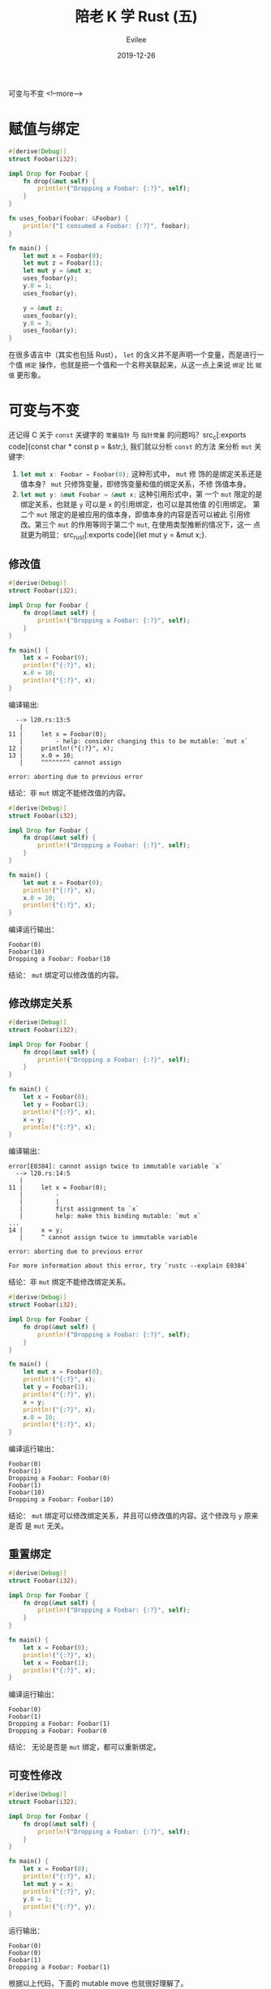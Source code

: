 #+STARTUP: inlineimages content
#+AUTHOR: Evilee
#+LANGUAGE: zh-CN
#+OPTIONS: creator:t toc:nil num:t
#+PROPERTY: header-args :eval no
#+HUGO_CUSTOM_FRONT_MATTTER: :authorbox true :comments true :toc false :mathjax true
#+HUGO_AUTO_SET_LASTMOD: f
#+HUGO_BASE_DIR: ../../../
#+DATE: 2019-12-26
#+HUGO_SECTION: blog
#+HUGO_CATEGORIES: 计算机
#+HUGO_TAGS: Rust
#+TITLE: 陪老 K 学 Rust (五)
#+HUGO_DRAFT: false
可变与不变
<!--more-->

* 赋值与绑定

#+BEGIN_SRC rust
#[derive(Debug)]
struct Foobar(i32);

impl Drop for Foobar {
    fn drop(&mut self) {
        println!("Dropping a Foobar: {:?}", self);
    }
}

fn uses_foobar(foobar: &Foobar) {
    println!("I consumed a Foobar: {:?}", foobar);
}

fn main() {
    let mut x = Foobar(0);
    let mut z = Foobar(1);
    let mut y = &mut x;
    uses_foobar(y);
    y.0 = 1;
    uses_foobar(y);

    y = &mut z;
    uses_foobar(y);
    y.0 = 3;
    uses_foobar(y);
}
#+END_SRC

在很多语言中（其实也包括 Rust）， ~let~ 的含义并不是声明一个变量，而是进行一个值 =绑定=
操作，也就是把一个值和一个名称关联起来，从这一点上来说 =绑定= 比 =赋值= 更形象。

* 可变与不变
还记得 C 关于 ~const~ 关键字的 =常量指针= 与 =指针常量= 的问题吗？src_c[:exports
code]{const char * const p = &str;}, 我们就以分析 ~const~ 的方法
来分析 ~mut~ 关键字:

1. src_rust[:exports code]{let mut x: Foobar = Foobar(0);} 这种形式中， ~mut~ 修
   饰的是绑定关系还是值本身？ ~mut~ 只修饰变量，即修饰变量和值的绑定关系，不修
   饰值本身。
2. src_rust[:exports code]{let mut y: &mut Foobar = &mut x;} 这种引用形式中，第
   一个 ~mut~ 限定的是绑定关系，也就是 ~y~ 可以是 ~x~ 的引用绑定，也可以是其他值
   的引用绑定。 第二个 ~mut~ 限定的是被应用的值本身，即值本身的内容是否可以被此
   引用修改。第三个 ~mut~ 的作用等同于第二个 ~mut~, 在使用类型推断的情况下，这一
   点就更为明显：src_rust[:exports code]{let mut y = &mut x;}.

** 修改值
#+BEGIN_SRC rust
#[derive(Debug)]
struct Foobar(i32);

impl Drop for Foobar {
    fn drop(&mut self) {
        println!("Dropping a Foobar: {:?}", self);
    }
}

fn main() {
    let x = Foobar(0);
    println!("{:?}", x);
    x.0 = 10;
    println!("{:?}", x);
}
#+END_SRC

编译输出:
#+BEGIN_EXAMPLE
  --> l20.rs:13:5
   |
11 |     let x = Foobar(0);
   |         - help: consider changing this to be mutable: `mut x`
12 |     println!("{:?}", x);
13 |     x.0 = 10;
   |     ^^^^^^^^ cannot assign

error: aborting due to previous error
#+END_EXAMPLE

结论：非 ~mut~ 绑定不能修改值的内容。

#+BEGIN_SRC rust
#[derive(Debug)]
struct Foobar(i32);

impl Drop for Foobar {
    fn drop(&mut self) {
        println!("Dropping a Foobar: {:?}", self);
    }
}

fn main() {
    let mut x = Foobar(0);
    println!("{:?}", x);
    x.0 = 10;
    println!("{:?}", x);
}
#+END_SRC

编译运行输出：
#+BEGIN_EXAMPLE
Foobar(0)
Foobar(10)
Dropping a Foobar: Foobar(10
#+END_EXAMPLE
结论： ~mut~ 绑定可以修改值的内容。

** 修改绑定关系
#+BEGIN_SRC rust
#[derive(Debug)]
struct Foobar(i32);

impl Drop for Foobar {
    fn drop(&mut self) {
        println!("Dropping a Foobar: {:?}", self);
    }
}

fn main() {
    let x = Foobar(0);
    let y = Foobar(1);
    println!("{:?}", x);
    x = y;
    println!("{:?}", x);
}
#+END_SRC

编译输出：
#+BEGIN_EXAMPLE
error[E0384]: cannot assign twice to immutable variable `x`
  --> l20.rs:14:5
   |
11 |     let x = Foobar(0);
   |         -
   |         |
   |         first assignment to `x`
   |         help: make this binding mutable: `mut x`
...
14 |     x = y;
   |     ^ cannot assign twice to immutable variable

error: aborting due to previous error

For more information about this error, try `rustc --explain E0384`
#+END_EXAMPLE

结论：非 ~mut~ 绑定不能修改绑定关系。

#+BEGIN_SRC rust
#[derive(Debug)]
struct Foobar(i32);

impl Drop for Foobar {
    fn drop(&mut self) {
        println!("Dropping a Foobar: {:?}", self);
    }
}

fn main() {
    let mut x = Foobar(0);
    println!("{:?}", x);
    let y = Foobar(1);
    println!("{:?}", y);
    x = y;
    println!("{:?}", x);
    x.0 = 10;
    println!("{:?}", x);
}
#+END_SRC

编译运行输出：
#+BEGIN_EXAMPLE
Foobar(0)
Foobar(1)
Dropping a Foobar: Foobar(0)
Foobar(1)
Foobar(10)
Dropping a Foobar: Foobar(10)
#+END_EXAMPLE

结论： ~mut~ 绑定可以修改绑定关系，并且可以修改值的内容。这个修改与 ~y~ 原来是否
是 ~mut~ 无关。

** 重置绑定
#+BEGIN_SRC rust
#[derive(Debug)]
struct Foobar(i32);

impl Drop for Foobar {
    fn drop(&mut self) {
        println!("Dropping a Foobar: {:?}", self);
    }
}

fn main() {
    let x = Foobar(0);
    println!("{:?}", x);
    let x = Foobar(1);
    println!("{:?}", x);
}
#+END_SRC

编译运行输出：
#+BEGIN_EXAMPLE
Foobar(0)
Foobar(1)
Dropping a Foobar: Foobar(1)
Dropping a Foobar: Foobar(0
#+END_EXAMPLE

结论： 无论是否是 ~mut~ 绑定，都可以重新绑定。

** 可变性修改
#+BEGIN_SRC rust
#[derive(Debug)]
struct Foobar(i32);

impl Drop for Foobar {
    fn drop(&mut self) {
        println!("Dropping a Foobar: {:?}", self);
    }
}

fn main() {
    let x = Foobar(0);
    println!("{:?}", x);
    let mut y = x;
    println!("{:?}", y);
    y.0 = 1;
    println!("{:?}", y);
}
#+END_SRC

运行输出：
#+BEGIN_EXAMPLE
Foobar(0)
Foobar(0)
Foobar(1)
Dropping a Foobar: Foobar(1)
#+END_EXAMPLE

根据以上代码，下面的 mutable move 也就很好理解了。
#+BEGIN_SRC rust
#[derive(Debug)]
struct Foobar(i32);

fn main() {
    let x = Foobar(1);
    foo(x);
}

fn foo(mut x: Foobar) {

    x.0 = 2; // changes the 0th value inside the product

    println!("{:?}", x);
}
#+END_SRC

运行输出：
#+BEGIN_EXAMPLE
Foobar(2)
#+END_EXAMPLE

** 不变引用不变值绑定
#+BEGIN_SRC rust
#[derive(Debug)]
struct Foobar(i32);

impl Drop for Foobar {
    fn drop(&mut self) {
        println!("Dropping a Foobar: {:?}", self);
    }
}

fn main() {
    let x = Foobar(0);
    let y = &x; // let y: &Foobar = &x;
    println!("{:?}", x);
    println!("{:?}", y);
}
#+END_SRC

编译运行输出：
#+BEGIN_EXAMPLE
Foobar(0)
Foobar(0)
Dropping a Foobar: Foobar(0)
#+END_EXAMPLE

#+BEGIN_QUOTE
src_rust[:exports code]{println!("{:?}", x)} 难道不会接管 ~x~ 的所有权吗？注意：
println! 是宏而不是函数，你焉不知这个宏看上去是用的 ~x~, 在背后用的是 ~&x~ 呢？
#+END_QUOTE

** 不变引用可变值绑定

#+BEGIN_SRC rust
#[derive(Debug)]
struct Foobar(i32);

impl Drop for Foobar {
    fn drop(&mut self) {
        println!("Dropping a Foobar: {:?}", self);
    }
}

fn main() {
    let mut x = Foobar(0);
    println!("{:?}", x);
    let y = &mut x; // let y: &mut Foobar = &mut x;
    println!("{:?}", y);
    y.0 = 10;
    println!("{:?}", y);
}
#+END_SRC

编译运行输出:
#+BEGIN_EXAMPLE
Foobar(0)
Foobar(0)
Foobar(10)
Dropping a Foobar: Foobar(10)
#+END_EXAMPLE

#+BEGIN_SRC rust
#[derive(Debug)]
struct Foobar(i32);

impl Drop for Foobar {
    fn drop(&mut self) {
        println!("Dropping a Foobar: {:?}", self);
    }
}

fn main() {
    let mut x = Foobar(0);
    println!("{:?}", x);
    let y = &mut x; // let y: &mut Foobar = &mut x;
    println!("{:?}", y);
    let mut z = Foobar(1);
    y = &mut z;
    println!("{:?}", y);
}
#+END_SRC

编译报错：
#+BEGIN_EXAMPLE
error[E0384]: cannot assign twice to immutable variable `y`
  --> l20.rs:16:5
   |
13 |     let y = &mut x; // let y: &mut Foobar = &mut x;
   |         -
   |         |
   |         first assignment to `y`
   |         help: make this binding mutable: `mut y`
...
16 |     y = &mut z;
   |     ^^^^^^^^^^ cannot assign twice to immutable variable

error: aborting due to previous error

For more information about this error, try `rustc --explain E0384`.
#+END_EXAMPLE

结论： ~y~ 是不变引用，其引用的值被 ~mut~ 修饰为可变。即： ~y~ 的绑定关系不能修
改，但是 ~y~ 指向的值可以被修改。

** 可变引用不变值绑定
#+BEGIN_SRC rust
#[derive(Debug)]
struct Foobar(i32);

impl Drop for Foobar {
    fn drop(&mut self) {
        println!("Dropping a Foobar: {:?}", self);
    }
}

fn main() {
    let x = Foobar(0);
    println!("{:?}", x);
    let mut y = &x; // let mut y: &Foobar = &mut x;
    println!("{:?}", y);
    let z = Foobar(1);
    y = &z;
    println!("{:?}", y);
}
#+END_SRC

运行输出：
#+BEGIN_EXAMPLE
Foobar(0)
Foobar(0)
Foobar(1)
Dropping a Foobar: Foobar(1)
Dropping a Foobar: Foobar(0)
#+END_EXAMPLE

结论：可变引用可以改变绑定关系， ~y~ 并不特殊，也遵循可变绑定和不变绑定。

** 可变引用可变值绑定
#+BEGIN_SRC rust
#[derive(Debug)]
struct Foobar(i32);

impl Drop for Foobar {
    fn drop(&mut self) {
        println!("Dropping a Foobar: {:?}", self);
    }
}

fn main() {
    let mut x = Foobar(0);
    println!("{:?}", x);
    let mut y = &mut x; // let mut y: &Foobar = &mut x;
    println!("{:?}", y);
    let mut z = Foobar(1);
    y = &mut z;
    println!("{:?}", y);
}
#+END_SRC

运行输出：
#+BEGIN_EXAMPLE
Foobar(0)
Foobar(0)
Foobar(1)
Dropping a Foobar: Foobar(1)
Dropping a Foobar: Foobar(0)
#+END_EXAMPLE

结论：可变引用可以改变绑定关系， ~y~ 并不特殊，也遵循可变绑定和不变绑定。

** 不变引用的共享性
#+BEGIN_SRC rust
#[derive(Debug)]
struct Foobar(i32);

impl Drop for Foobar {
    fn drop(&mut self) {
        println!("Dropping a Foobar: {:?}", self);
    }
}

fn main() {
    let x = Foobar(0);
    let y = &x; // let y: &Foobar = &x;
    let z = &x; // let z: &Foobar = &x;
    println!("{:?}", x);
    println!("{:?}", y);
    println!("{:?}", z);
}
#+END_SRC
运行输出：
#+BEGIN_EXAMPLE
Foobar(0)
Foobar(0)
Foobar(0)
Dropping a Foobar: Foobar(0)
#+END_EXAMPLE

结论： ~x~, ~y~, ~z~ 随便用。

** 可变引用的排他性
#+BEGIN_SRC rust
#[derive(Debug)]
struct Foobar(i32);

impl Drop for Foobar {
    fn drop(&mut self) {
        println!("Dropping a Foobar: {:?}", self);
    }
}

fn main() {
    let mut x = Foobar(0);
    let y = &mut x; // let y: &mut Foobar = &mut x;
    let z = &x; // let z: &Foobar = &x;
    println!("{:?}", x);
    println!("{:?}", y);
    println!("{:?}", z);
}
#+END_SRC

编译报错：
#+BEGIN_EXAMPLE
error[E0502]: cannot borrow `x` as immutable because it is also borrowed as mutable
  --> l20.rs:13:13
   |
12 |     let y = &mut x; // let y: &Foobar = &x;
   |             ------ mutable borrow occurs here
13 |     let z = &x; // let z: &Foobar = &x;
   |             ^^ immutable borrow occurs here
14 |     println!("{:?}", x);
15 |     println!("{:?}", y);
   |                      - mutable borrow later used here

error[E0502]: cannot borrow `x` as immutable because it is also borrowed as mutable
  --> l20.rs:14:22
   |
12 |     let y = &mut x; // let y: &Foobar = &x;
   |             ------ mutable borrow occurs here
13 |     let z = &x; // let z: &Foobar = &x;
14 |     println!("{:?}", x);
   |                      ^ immutable borrow occurs here
15 |     println!("{:?}", y);
   |                      - mutable borrow later used here

error: aborting due to 2 previous errors

For more information about this error, try `rustc --explain E0502`.
#+END_EXAMPLE

结论：
1. ~println!~ 宏的确是转换成了引用。
2. 在 ~y~ 可变借用了 ~x~, 以后， ~println!~ 的不变引用被拒绝。

** 强制不变引用和强制可变引用
#+BEGIN_SRC rust
#[derive(Debug)]
struct Foobar(i32);

impl Drop for Foobar {
    fn drop(&mut self) {
        println!("Dropping a Foobar: {:?}", self);
    }
}

fn main() {
    let mut x = Foobar(0);
    let y = &x; // let y: &Foobar = &x;
    let z = &x; // let z: &Foobar = &x;
    println!("{:?}", x);
    println!("{:?}", y);
    println!("{:?}", z);
}
#+END_SRC

编译运行输出:
#+BEGIN_EXAMPLE
warning: variable does not need to be mutable
  --> l20.rs:11:9
   |
11 |     let mut x = Foobar(0);
   |         ----^
   |         |
   |         help: remove this `mut`
   |
   = note: `#[warn(unused_mut)]` on by default

Foobar(0)
Foobar(0)
Foobar(0)
Dropping a Foobar: Foobar(0)
#+END_EXAMPLE

除了一个 ~x~ 的未使用的 ~mut~ 限定意外，运行没毛病，也就是： *可以以不变的方式引
用可变绑定*. 那我们反过来，以可变的方式应用不变绑定呢？
#+BEGIN_SRC rust
#[derive(Debug)]
struct Foobar(i32);

impl Drop for Foobar {
    fn drop(&mut self) {
        println!("Dropping a Foobar: {:?}", self);
    }
}

fn main() {
    let x = Foobar(0);
    let y = &mut x; // let y: &mut Foobar = &mut x;
    println!("{:?}", y);
}
#+END_SRC

编译报错：
#+BEGIN_EXAMPLE
error[E0596]: cannot borrow `x` as mutable, as it is not declared as mutable
  --> l20.rs:12:13
   |
11 |     let x = Foobar(0);
   |         - help: consider changing this to be mutable: `mut x`
12 |     let y = &mut x; // let y: &mut Foobar = &mut x;
   |             ^^^^^^ cannot borrow as mutable

error: aborting due to previous error

For more information about this error, try `rustc --explain E0596`.
#+END_EXAMPLE

结论： *不能* 把不变绑定强制转换成可变引用。

#+BEGIN_QUOTE
扩展一下思路，在函数参数传递的场景下， ~mut~ 的原则又是什么呢？
1. src_rust[:exports code]{fn uses_foobar(foobar: &Foobar)}
2. src_rust[:exports code]{fn uses_foobar(mut foobar: &Foobar)}
2. src_rust[:exports code]{fn uses_foobar(foobar: &mut Foobar)}
3. src_rust[:exports code]{fn uses_foobar(mut foobar: &mut Foobar)}
#+END_QUOTE

* 再论可变与不变

由以上的栗子可知： ~Foobar~ 自身完全没有权利决定自己的内容是可变的还是不变的，其内
容能否可变，取决于在其被绑定时的绑定方式。象 ~Foopbar~ 这种元组还不是特别明显，
以 ~struct~ 作为参考：

#+BEGIN_SRC rust
struct Greet {
    age: i32,
    score: i32
}

fn main() {
    let f1 = Greet{age: 18, score: 60};
    let mut f2 = Greeg{age: 20, score: 80};
}
#+END_SRC

在以上代码中，实际上 ~Greet~ 的字段都是默认可变的。:( 这听上去怎么和 Rust 的值默
认不变相矛盾？

在其他一些语言中， ~let~ 和 ~var~ 来分别代表不变绑定和可变绑定（如：swift），并
且可变和不可变的作用是单一的，只用来限定绑定关系是否可变。值本身的内容由值的类型
来决定，这么说有些抽象，还是拿 ~Greet~ 的栗子来说：

#+BEGIN_SRC swift
struct Greet {
    let age: Int32,
    var score: Int32,
}

func main() {
    let f1 = Greet(age: 10, score: 60)
    f1.score = 80 // Ok, 因为 score 是 var, 可变的.
    f1 = Greet(age: 20, score: 80) // Nope, 因为 f1 是 let, 不变的，不能改变绑定关系。

    var f2 = Greet(age: 10, score: 60)
    f2.age = 10 // Nope: 虽然 f2 是可变的，但是 age 在 struct 内部是不变的。
    f2 = Greet(age: 20, score: 80) // Ok, f2 可以重复绑定。
}
#+END_SRC

相对比来说， swift 的模型貌似更符合一个正常的心智模型，而 Rust 确是怪怪的，私自
以为 rust 对于 ~mut~ 的处理非常不合理，一个数据类型是否可变居然不取决于其自身的设计。
在设计之初，没有不可变的选择。:(, 相反在这一点上 ~swift~ 更加合理。

* 胡乱说的模型
如果 Rust 代码的语法是这样的，可能一致性更好一些：
#+BEGIN_SRC rust
fn main() {
    let x: mut Foobar = mut Foobar(0);
    let mut y: mut Foobar = mut Foobar(1);
    let mut z = mut Foobar(3);
    let o: Foobar = Foobar(4);
}
#+END_SRC
这样，第一个 ~mut~ 修饰绑定关系，第二个 ~mut~ 修饰内容就和 =借用/引用= 保持一致
了。：） 可惜现实不是这样的，我们姑且把 src_rust[:exports code]{let x: mut
Foobar = mut Foobar(0);} 这种看成是默认的语法糖吧。
